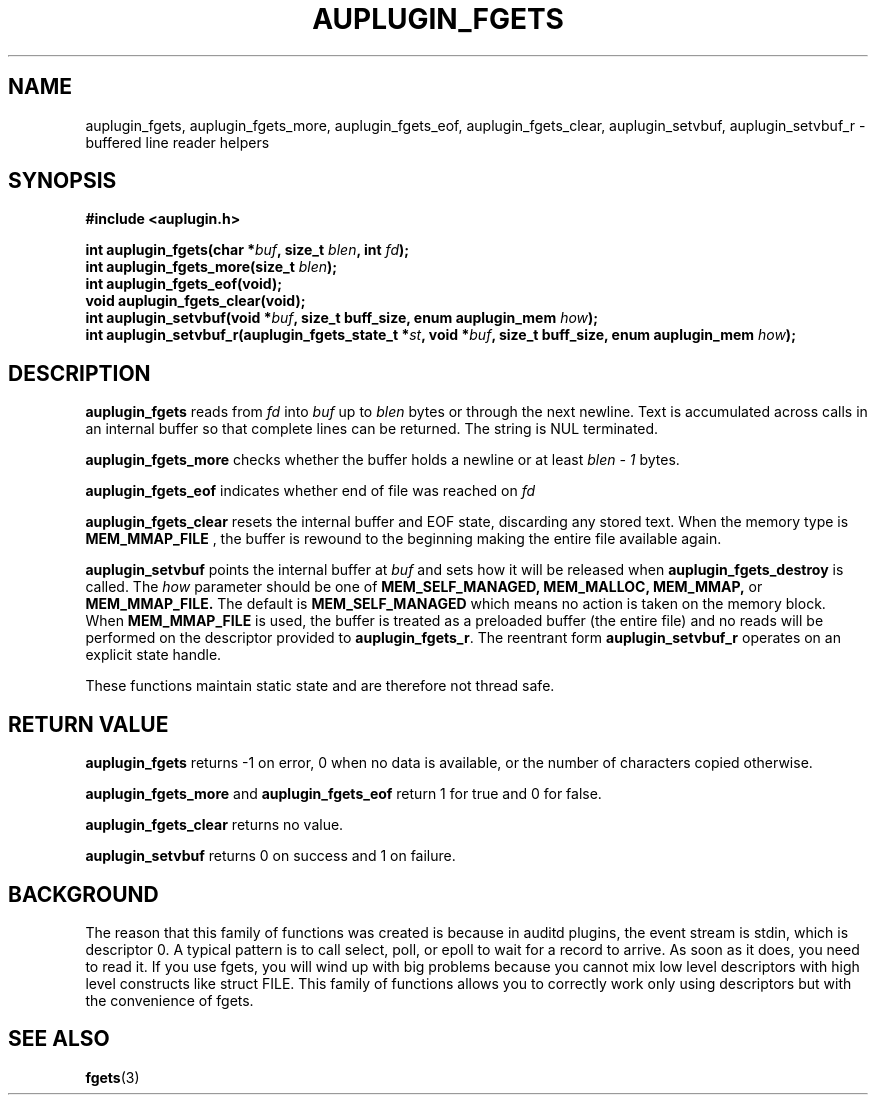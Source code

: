 .TH "AUPLUGIN_FGETS" "3" "June 2025" "Red Hat" "Linux Audit API"
.SH NAME
auplugin_fgets, auplugin_fgets_more, auplugin_fgets_eof, auplugin_fgets_clear, auplugin_setvbuf, auplugin_setvbuf_r \- buffered line reader helpers
.SH SYNOPSIS
.B #include <auplugin.h>
.sp
.BI "int auplugin_fgets(char *" buf ", size_t " blen ", int " fd ");"
.br
.BI "int auplugin_fgets_more(size_t " blen ");"
.br
.BI "int auplugin_fgets_eof(void);"
.br
.B void auplugin_fgets_clear(void);
.br
.BI "int auplugin_setvbuf(void *" buf ", size_t buff_size, enum auplugin_mem " how ");"
.br
.BI "int auplugin_setvbuf_r(auplugin_fgets_state_t *" st ", void *" buf ", size_t buff_size, enum auplugin_mem " how ");"
.SH DESCRIPTION
.B auplugin_fgets
reads from
.I fd
into
.I buf
up to
.I blen
bytes or through the next newline. Text is accumulated across calls in an internal buffer so that complete lines can be returned. The string is NUL terminated.
.PP
.B auplugin_fgets_more
checks whether the buffer holds a newline or at least
.I blen - 1
bytes.
.PP
.B auplugin_fgets_eof
indicates whether end of file was reached on
.I fd
.
.PP
.B auplugin_fgets_clear
resets the internal buffer and EOF state, discarding any stored text. When the memory type is
.B MEM_MMAP_FILE
, the buffer is rewound to the beginning making the entire file available again.
.PP
.B auplugin_setvbuf
points the internal buffer at
.I buf
and sets how it will be released when
.B auplugin_fgets_destroy
is called. The
.I how
parameter should be one of
.B MEM_SELF_MANAGED,
.B MEM_MALLOC,
.B MEM_MMAP,
or
.B MEM_MMAP_FILE.
The default is
.B MEM_SELF_MANAGED
which means no action is taken on the memory block.
When
.B MEM_MMAP_FILE
is used, the buffer is treated as a preloaded buffer (the entire file) and no reads will be performed on the descriptor provided to
.BR auplugin_fgets_r .
The reentrant form
.B auplugin_setvbuf_r
operates on an explicit state handle.
.PP
These functions maintain static state and are therefore not thread safe.
.SH RETURN VALUE
.B auplugin_fgets
returns -1 on error, 0 when no data is available, or the number of characters copied otherwise.
.PP
.B auplugin_fgets_more
and
.B auplugin_fgets_eof
return 1 for true and 0 for false.
.PP
.B auplugin_fgets_clear
returns no value.
.PP
.B auplugin_setvbuf
returns 0 on success and 1 on failure.
.SH BACKGROUND
 The reason that this family of functions was created is because in  auditd plugins, the event stream is stdin, which is  descriptor 0.  A typical pattern is to call select, poll, or epoll to wait for a  record to arrive. As soon as it does, you need to read it. If you  use fgets, you will wind up with big problems because you cannot mix  low level descriptors with high level constructs like struct FILE.  This family of functions allows you to correctly work only using descriptors but with the convenience of fgets.

.SH SEE ALSO
.BR fgets (3)

